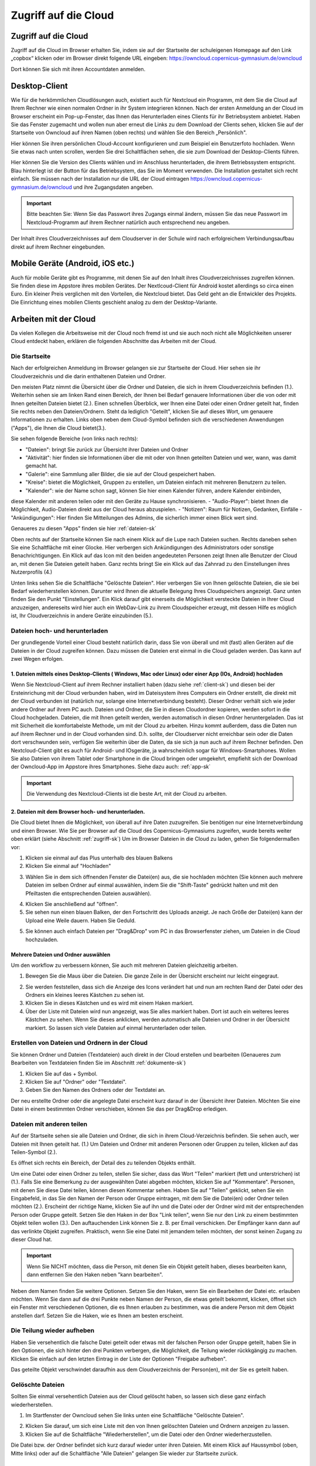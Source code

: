 Zugriff auf die Cloud
====================================


Zugriff auf die Cloud
-------------------------

Zugriff auf die Cloud im Browser erhalten Sie, indem sie auf der Startseite der schuleigenen Homepage auf den Link „copbox“ klicken oder im Browser direkt folgende URL eingeben:
https://owncloud.copernicus-gymnasium.de/owncloud

Dort können Sie sich mit ihren Accountdaten anmelden.

.. _client-sk:

Desktop-Client
---------------

Wie für die herkömmlichen Cloudlösungen auch, existiert auch für Nextcloud ein Programm, mit dem Sie die Cloud auf Ihrem Rechner wie einen normalen Ordner in ihr System integrieren können.
Nach der ersten Anmeldung an der Cloud im Browser erscheint ein Pop-up-Fenster, das Ihnen das Herunterladen eines Clients für ihr Betriebsystem anbietet. Haben Sie das Fenster zugemacht und wollen nun aber erneut die Links zu dem Download der Clients sehen, klicken Sie auf der Startseite von Owncloud auf ihren Namen (oben rechts) und wählen Sie den Bereich „Persönlich".

.. image:: /bilder/cloud/1.png

.. image:: /bilder/cloud/2.png

Hier können Sie ihren persönlichen Cloud-Account konfigurieren und zum Beispiel ein  Benutzerfoto hochladen. Wenn Sie etwas nach unten scrollen, werden Sie drei Schaltflächen sehen, die sie zum Download der Desktop-Clients führen.

.. image:: /bilder/cloud/3.png

Hier können Sie die Version des Clients wählen und im Anschluss herunterladen, die ihrem Betriebssystem entspricht. Blau hinterlegt ist der Button für das Betriebsystem, das Sie im Moment verwenden. Die Installation gestaltet sich recht einfach. Sie müssen nach der Installation nur die URL der Cloud eintragen https://owncloud.copernicus-gymnasium.de/owncloud und ihre Zugangsdaten angeben.

.. important:: Bitte beachten Sie: Wenn Sie das Passwort ihres Zugangs einmal ändern, müssen Sie das neue Passwort im Nextcloud-Programm auf ihrem Rechner natürlich auch entsprechend neu angeben.

Der Inhalt ihres Cloudverzeichnisses auf dem Cloudserver in der Schule wird nach erfolgreichem Verbindungsaufbau direkt auf ihrem Rechner eingebunden.


.. _app-sk:

Mobile Geräte (Android, iOS etc.)
-------------------------------------

Auch für mobile Geräte gibt es Programme, mit denen Sie auf den Inhalt ihres Cloudverzeichnisses zugreifen können. Sie finden diese im Appstore ihres mobilen Gerätes. Der Nextlcoud-Client für Android kostet allerdings so circa einen Euro. Ein kleiner Preis verglichen mit den Vorteilen, die Nextcloud bietet. Das Geld geht an die Entwickler des Projekts. Die Einrichtung eines mobilen Clients geschieht analog zu dem der Desktop-Variante.


.. _arbeiten-sk:

Arbeiten mit der Cloud
-----------------------------------------------------

Da vielen Kollegen die Arbeitsweise mit der Cloud noch fremd ist und sie auch noch nicht alle Möglichkeiten unserer Cloud entdeckt haben, erklären die folgenden Abschnitte das Arbeiten mit der Cloud.



.. _startseite-cloud-sk:

Die Startseite
^^^^^^^^^^^^^^^

Nach der erfolgreichen Anmeldung im Browser gelangen sie zur Startseite der Cloud. Hier sehen sie ihr Cloudverzeichnis und die darin enthaltenen Dateien und Ordner.

.. image:: /bilder/cloud/4.png

Den meisten Platz nimmt die Übersicht über die Ordner und Dateien, die sich in ihrem Cloudverzeichnis befinden (1.).
Weiterhin sehen sie am linken Rand einen Bereich, der Ihnen bei Bedarf genauere Informationen über die von oder mit Ihnen geteilten Dateien bietet (2.).
Einen schnellen Überblick, wer Ihnen eine Datei oder einen Ordner geteilt hat, finden Sie rechts neben den Dateien/Ordnern. Steht da lediglich "Geteilt", klicken
Sie auf dieses Wort, um genauere Informationen zu erhalten.
Links oben neben dem Cloud-Symbol befinden sich die verschiedenen Anwendungen ("Apps"), die Ihnen die Cloud bietet(3.).

Sie sehen folgende Bereiche (von links nach rechts):

- "Dateien": bringt Sie zurück zur Übersicht ihrer Dateien und Ordner
- "Aktivität": hier finden sie Informationen über die mit oder von Ihnen geteilten Dateien und wer, wann, was damit gemacht hat.
- "Galerie": eine Sammlung aller Bilder, die sie auf der Cloud gespeichert haben.
- "Kreise": bietet die Möglichkeit, Gruppen zu erstellen, um Dateien einfach mit mehreren Benutzern zu teilen.
- "Kalender": wie der Name schon sagt, können Sie hier einen Kalender führen, andere Kalender einbinden,
diese Kalender mit anderen teilen oder mit den Geräte zu Hause synchronisieren.
- "Audio-Player": bietet Ihnen die Möglichkeit, Audio-Dateien direkt aus der Cloud heraus abzuspielen.
- "Notizen": Raum für Notizen, Gedanken, Einfälle
- "Ankündigungen": Hier finden Sie Mitteilungen des Admins, die sicherlich immer einen Blick wert sind.


Genaueres zu diesen "Apps" finden sie hier :ref:`dateien-sk`

Oben rechts auf der Startseite können Sie nach einem Klick auf die Lupe nach Dateien suchen.
Rechts daneben sehen Sie eine Schaltfläche mit einer Glocke. Hier verbergen sich Ankündigungen des Administrators oder sonstige Benachrichtigungen.
Ein Klick auf das Icon mit den beiden angedeuteten Personen zeigt Ihnen alle Benutzer der Cloud an, mit denen Sie Dateien geteilt haben.
Ganz rechts bringt Sie ein Klick auf das Zahnrad zu den Einstellungen ihres Nutzerprofils (4.)

Unten links sehen Sie die Schaltfläche "Gelöschte Dateien". Hier verbergen Sie von Ihnen gelöschte Dateien, die sie bei Bedarf wiederherstellen können.
Darunter wird Ihnen die aktuelle Belegung Ihres Cloudspeichers angezeigt.
Ganz unten finden Sie den Punkt "Einstellungen". Ein Klick darauf gibt einerseits die Möglichkeit versteckte Dateien in Ihrer Cloud anzuzeigen, andereseits wird hier auch ein
WebDav-Link zu ihrem Cloudspeicher erzeugt, mit dessen Hilfe es möglich ist, Ihr Cloudverzeichnis in andere Geräte einzubinden (5.).


.. _dateien-hochladen-sk:

Dateien hoch- und herunterladen
^^^^^^^^^^^^^^^^^^^^^^^^^^^^^^^^

Der grundlegende Vorteil einer Cloud besteht natürlich darin, dass Sie von überall und mit (fast) allen Geräten auf die Dateien in der Cloud zugreifen können. Dazu müssen die Dateien erst einmal in die Cloud geladen werden. Das kann auf zwei Wegen erfolgen.

1. Dateien mittels eines Desktop-Clients ( Windows, Mac oder Linux) oder einer App (IOs, Android) hochladen
~~~~~~~~~~~~~~~~~~~~~~~~~~~~~~~~~~~~~~~~~~~~~~~~~~~~~~~~~~~~~~~~~~~~~~~~~~~~~~~~~~~~~~~~~~~~~~~~~~~~~~~~~~~~~

Wenn Sie Nextcloud-Client auf ihrem Rechner installiert haben (dazu siehe :ref:`client-sk`) und diesen bei der Ersteinrichung mit der Cloud verbunden haben, wird im Dateisystem ihres Computers ein Ordner erstellt, die direkt mit der Cloud verbunden ist (natürlich nur, solange eine Internetverbindung besteht). Dieser Ordner verhält sich wie jeder andere Ordner auf ihrem PC auch. Dateien und Ordner, die Sie in diesen Cloudordner kopieren, werden sofort in die Cloud hochgeladen. Dateien, die mit Ihnen geteilt werden, werden automatisch in diesen Ordner heruntergeladen. Das ist mit Sicherheit die komfortabelste Methode, um mit der Cloud zu arbeiten. Hinzu kommt außerdem, dass die Daten nun auf ihrem Rechner und in der Cloud vorhanden sind. D.h. sollte, der Cloudserver nicht erreichbar sein oder die Daten dort verschwunden sein, verfügen Sie weiterhin über die Daten, da sie sich ja nun auch auf ihrem Rechner befinden.
Den Nextcloud-Client gibt es auch für Android- und IOsgeräte, ja wahrscheinlich sogar für Windows-Smartphones. Wollen Sie also Dateien von ihrem Tablet oder Smartphone in die Cloud bringen oder umgekehrt, empfiehlt sich der Download der Owncloud-App im Appstore ihres Smartphones. Siehe dazu auch: :ref:`app-sk`


.. important:: Die Verwendung des Nextcloud-Clients ist die beste Art, mit der Cloud zu arbeiten.

2. Dateien mit dem Browser hoch- und herunterladen.
~~~~~~~~~~~~~~~~~~~~~~~~~~~~~~~~~~~~~~~~~~~~~~~~~~~~~~~

Die Cloud bietet Ihnen die Möglichkeit, von überall auf ihre Daten zuzugreifen. Sie benötigen nur eine Internetverbindung und einen Browser. Wie Sie per Browser auf die Cloud des Copernicus-Gymnasiums zugreifen, wurde bereits weiter oben erklärt (siehe Abschnitt :ref:`zugriff-sk`)
Um im Browser Dateien in die Cloud zu laden, gehen Sie folgendermaßen vor:

1. Klicken sie einmal auf das Plus unterhalb des blauen Balkens

2. Klicken Sie einmal auf "Hochladen"

.. image:: /bilder/cloud/5.png

3. Wählen Sie in dem sich öffnenden Fenster die Datei(en) aus, die sie hochladen möchten (Sie können auch mehrere Dateien im selben Ordner auf einmal auswählen, indem Sie die "Shift-Taste" gedrückt halten und mit den Pfeiltasten die entsprechenden Dateien auswählen).

.. image:: /bilder/cloud/upload-download/upload2.png

4. Klicken Sie anschließend auf "öffnen".

5. Sie sehen nun einen blauen Balken, der den Fortschritt des Uploads anzeigt. Je nach Größe der Datei(en) kann der Upload eine Weile dauern. Haben Sie Geduld.

.. image:: /bilder/cloud/upload-download/upload3.png

5. Sie können auch einfach Dateien per "Drag&Drop" vom PC in das Browserfenster ziehen, um Dateien in die Cloud hochzuladen.

.. image:: /bilder/cloud/upload-download/upload4.png


Mehrere Dateien und Ordner auswählen
~~~~~~~~~~~~~~~~~~~~~~~~~~~~~~~~~~~~~~~

Um den workflow zu verbessern können, Sie auch mit mehreren Dateien gleichzeitig arbeiten.

1. Bewegen Sie die Maus über die Dateien. Die ganze Zeile in der Übersicht erscheint nur leicht eingegraut.

.. image:: /bilder/cloud/mehrere-dateien/mehrere-dateien1.png

2. Sie werden feststellen, dass sich die Anzeige des Icons verändert hat und nun am rechten Rand der Datei oder des Ordners ein kleines leeres Kästchen zu sehen ist.

3. Klicken Sie in dieses Kästchen und es wird mit einem Haken markiert.

4. Über der Liste mit Dateien wird nun angezeigt, was Sie alles markiert haben. Dort ist auch ein weiteres leeres Kästchen zu sehen. Wenn Sie dieses anklicken, werden automatisch alle Dateien und Ordner in der Übersicht markiert. So lassen sich viele Dateien auf einmal herunterladen oder teilen.



.. _erstellen-sk:

Erstellen von Dateien und Ordnern in der Cloud
^^^^^^^^^^^^^^^^^^^^^^^^^^^^^^^^^^^^^^^^^^^^^^^^

Sie können Ordner und Dateien (Textdateien) auch direkt in der Cloud erstellen und bearbeiten (Genaueres zum Bearbeiten von Textdateien finden Sie im Abschnitt :ref:`dokumente-sk`)

1. Klicken Sie auf das + Symbol.

2. Klicken Sie auf "Ordner" oder "Textdatei".

3. Geben Sie den Namen des Ordners oder der Textdatei an.

Der neu erstellte Ordner oder die angelegte Datei erscheint kurz darauf in der Übersicht ihrer Dateien.
Möchten Sie eine Datei in einem bestimmten Ordner verschieben, können Sie das per Drag&Drop erledigen.


.. _dateien-teilen:

Dateien mit anderen teilen
^^^^^^^^^^^^^^^^^^^^^^^^^^^^

Auf der Startseite sehen sie alle Dateien und Ordner, die sich in ihrem Cloud-Verzeichnis befinden. Sie sehen auch,
wer Dateien mit Ihnen geteilt hat. (1.)
Um Dateien und Ordner mit anderen Personen oder Gruppen zu teilen, klicken auf das Teilen-Symbol (2.).

.. image:: /bilder/cloud/dateien-teilen/1.png

Es öffnet sich rechts ein Bereich, der Detail des zu teilenden Objekts enthält.

.. image:: /bilder/cloud/dateien-teilen/2.png

Um eine Datei oder einen Ordner zu teilen, stellen Sie sicher, dass das Wort "Teilen" markiert (fett und unterstrichen) ist (1.).
Falls Sie eine Bemerkung zu der ausgewählten Datei abgeben möchten, klicken Sie auf "Kommentare". Personen, mit denen Sie
diese Datei teilen, können diesen Kommentar sehen.
Haben Sie auf "Teilen" geklickt, sehen Sie ein Eingabefeld, in das Sie den Namen der Person oder Gruppe eintragen, mit dem Sie die
Datei(en) oder Ordner teilen möchten (2.).
Erscheint der richtige Name, klicken Sie auf ihn und die Datei oder der Ordner wird mit der entsprechenden Person oder Gruppe geteilt.
Setzen Sie den Haken in der Box "Link teilen", wenn Sie nur den Link zu einem bestimmten Objekt teilen wollen (3.). Den auftauchenden Link können Sie z. B.
per Email verschicken. Der Empfänger kann dann auf das verlinkte Objekt zugreifen. Praktisch, wenn Sie eine Datei mit jemandem teilen möchten, der sonst keinen Zugang
zu dieser Cloud hat.

.. image:: /bilder/cloud/dateien-teilen/3.png


.. important:: Wenn Sie NICHT möchten, dass die Person, mit denen Sie ein Objekt geteilt haben, dieses bearbeiten kann, dann entfernen Sie den Haken neben "kann bearbeiten".


Neben dem Namen finden Sie weitere Optionen. Setzen Sie den Haken, wenn Sie ein Bearbeiten der Datei etc. erlauben möchten.
Wenn Sie dann auf die drei Punkte neben Namen der Person, die etwas geteilt bekommt, klicken, öffnet sich ein Fenster mit verschiedenen Optionen,
die es Ihnen erlauben zu bestimmen, was die andere Person mit dem Objekt anstellen darf. Setzen Sie die Haken, wie es Ihnen am besten erscheint.

.. image:: /bilder/cloud/dateien-teilen/4.png


Die Teilung wieder aufheben
^^^^^^^^^^^^^^^^^^^^^^^^^^^^^

Haben Sie versehentlich die falsche Datei geteilt oder etwas mit der falschen Person oder Gruppe geteilt, haben Sie in den Optionen, die sich hinter den drei Punkten
verbergen, die Möglichkeit, die Teilung wieder rückkgängig zu machen. Klicken Sie einfach auf den letzten Eintrag in der Liste der Optionen "Freigabe aufheben".

.. image:: /bilder/cloud/dateien-teilen/5.png

Das geteilte Objekt verschwindet daraufhin aus dem Cloudverzeichnis der Person(en), mit der Sie es geteilt haben.


Gelöschte Dateien
^^^^^^^^^^^^^^^^^^

Sollten Sie einmal versehentlich Dateien aus der Cloud gelöscht haben, so lassen sich diese ganz einfach wiederherstellen.

1. Im Startfenster der Owncloud sehen Sie links unten eine Schaltfläche "Gelöschte Dateien".

.. image:: /bilder/cloud/gelöschte-dateien/gelöschte-dateien1.png

2. Klicken Sie darauf, um sich eine Liste mit den von Ihnen gelöschten Dateien und Ordnern anzeigen zu lassen.

3. Klicken Sie auf die Schaltfläche "Wiederherstellen", um die Datei oder den Ordner wiederherzustellen.

.. image:: /bilder/cloud/gelöschte-dateien/gelöschte-dateien2.png

Die Datei bzw. der Ordner befindet sich kurz darauf wieder unter ihren Dateien. Mit einem Klick auf Haussymbol (oben, Mitte links) oder auf die Schaltfläche "Alle Dateien" gelangen Sie wieder zur Startseite zurück.

.. image:: /bilder/cloud/gelöschte-dateien/gelöschte-dateien3.png



.. _apps-sk:

Die verschiedenen Apps
--------------------------

.. _dateien-sk:

"Dateien"
^^^^^^^^^^^^^

Ein Klick auf dieses Symbol bringt Sie wieder zurück zur Startseite, wo Sie ihre gespeicherten Dateien und Ordner finden. Zur Arbeitsweise mit Dateien und Ordnern siehe :ref:`arbeiten-sk`



.. _aktivität-sk:

"Aktivität"
^^^^^^^^^^^^^


.. _galerie-sk:

"Galerie"
^^^^^^^^^^^^^


.. _mail-sk:

"E-Mail"
^^^^^^^^^

Unsere Copbox verfügt auch über einen E-Mail-Client, mit dem Sie zum Beispiel ihre Dienst-Emailadresse bequem abrufen können.
Klicken Sie auf der "App-Leiste" auf den Briefumschlag, um die Mail-App (erstmals) zu starten.

.. image:: /bilder/cloud/mail-app/1.png

Jetzt kann es Weilchen dauern ( ca. 15 Sekunden), bis die App startet.
Sie sehen dann eine Seite, auf der Sie zur Eingabe der Account-Informationen Ihres Email-Zugangs aufgefordert werden.


.. _konfig-mails-sk:

Konfiguration der Mail-App zum Abrufen der Dienst-Emails
~~~~~~~~~~~~~~~~~~~~~~~~~~~~~~~~~~~~~~~~~~~~~~~~~~~~~~~~~

 .. important:: Das folgende Vorgehen beschreibt die Konfiguration der Mail-App zum Abrufen ihres Dienst-Emailaccounts. Sie können natürlich auch eine beliebige andere Emailadresse mit der Mail App verknüpfen. Die notwendigen Daten für eine Konfiguration mit einer beliebigen anderen Emailadresse müssen Sie selbst in Erfahrung bringen.

.. image:: /bilder/cloud/mail-app/2.png

1. Geben Sie ihre Dienst-Emailadresse im Feld "E-Mail-Adresse" ein.

2. Klicken Sie nun auf "Manuelle Einrichtung".

Es öffnet sich ein Menu, in dem Sie noch einige Dinge eintragen müssen, um die Mail-App zu konfigurieren.

.. image:: /bilder/cloud/mail-app/3.png

3. Geben im Feld "IMAP-Host" folgendes ein:  mbox1.belwue.de

4. Klicken Sie auf die Schaltfläche "SSL/TLS" und wählen Sie die Option "STARTTLS" aus.

5. Geben Sie nun im Feld "IMAP-Benutzer" ihre Dienst-Emailadresse ein und im Feld "IMAP-Passwort" das Passwort Ihres Dienst-Emailaccounts.

6. Tragen Sie im Feld "SMTP-Host" ein: mbox1.belwue.de

.. important:: Sollte im Feld darunter nicht bereits "587      STARTTLS" voreingestellt sein, klicken Sie auf das kleine Dreieck in diesem Feld und wählen "STARTTLS" aus.

7. Im Feld "SMTP-Benutzer" geben Sie bitte erneut Ihre Dienst-Emailadresse ein und im Feld darunter ( "SMTP-Passwort") erneut der Passwort ihres Dienst-Emailaccounts.

.. important:: Bitte kontrollieren, ob alle Daten korrekt sind !!!

8. Um die Konfiguration abzuschließen, klicken Sie abschließend auf "Verbinden".

Die App versucht nun, sich mit Ihrem Dienst-Emailaccount zu verbinden. Das kann wieder ein wenig dauern. Hat alles geklappt, öffnet sich die Startseite der Mail-App.





.. _arbeiten-mail-sk:

Arbeiten mit der Mail-App
~~~~~~~~~~~~~~~~~~~~~~~~~~~~

War die Konfiguration erfolgreich, wird Ihnen die Startseite der Mail-App angezeigt, sobald Sie auf das Mail-Symbol in der "App-Leiste" der Cloud klicken.

.. image:: /bilder/cloud/mail-app/4.png

Die Startseite der Mail-App ähnelt herkömmlichen Mail-programmen und der Ansicht diverser Web-Mailer wie web.de o.ä.

Auf der linken Seite (1.) sehen Sie eine Übersicht über die Ordner Ihres Postfachs sowie eine Schaltfläche "+ Neue Nachricht" (das dürfte wohl selbsterklärend sein)
In der Mitte (2.) sehen Sie eine Liste mit allen Mails, die sich in Ihrem Postfach befinden.
Rechts (3.) zeigt die größte Spalte die aktuell markierte Mail an. Um eine Mail anzuzeigen, klicken Sie auf eine der Mails in der mittleren Spalte.








.. _kreise-sk:

"Kreise" - Gruppen erstellen
^^^^^^^^^^^^^^^^^^^^^^^^^^^^^

Diese App bietet Ihnen die Möglichkeit, Gruppen zu erstellen, um Dateien gleichzeitig mit mehreren Benutzern zu teilen
oder an geteilten Dateien zu arbeiten (Oberstufenkurs, Fachschaften, AGs). Es besteht mit dieser App nicht mehr die Notwendigkeit,
Gruppen erst in der Schulkonsole anlegen zu müssen, um Dateien mit mehreren Benutzern zu teilen. Die Möglichkeit, eine Gruppe zuerst in der
Schulkonsole als Projekt anzulegen, besteht aber weiterhin. Wie man das macht, finden Sie hier: :ref:`kurs-sk`
Die App erreichen Sie, indem Sie auf das Kreissymbol in der Menuleiste auf der Startseite der Cloud klicken:

.. image:: /bilder/cloud/kreise-app/1.png

Sie werden nun auf die Startseite der "Kreise-App" wieter geleitet.

.. image:: /bilder/cloud/kreise-app/2.png

Die Startseite der App ist in drei Teile gegliedert:

1. Hier können Sie eine Gruppe (Kreis) erstellen sowie die Art der Gruppe auswählen.

2. Hier sehen Sie eine Übersicht über alle bereits angelegten Gruppen (Kreise). Sie können hier gezielt nach
bestimmten Gruppen suchen oder die Liste der vorhandenen Gruppen filtern nach a) Kreisen, denen Sie angehören
oder b) Kreisen, deren Besitzer Sie sind (Kreise, die Sie erstellt haben).

3. Hier sehen Sie eine Übersicht über die momentan ausgewählte Gruppe und ihre Mitglieder. Je nach Art der Gruppe ("Persönliche Kreise", "Öffentliche Kreise", "Geschlossene Kreise", "Geheime Kreise")
können Sie hier weitere Teilnehmer einladen. Wenn Sie der Besitzer/ Ersteller des Kreises sind, können Sie hier immer neue Mitglieder in den Kreis/ die Gruppe aufnehmen.


Einen Kreis erstellen
~~~~~~~~~~~~~~~~~~~~~~~~~

Um eine Gruppe zu erstellen, gehen Sie folgendermaßen vor:

1. Geben Sie den Namen des Kreises ein, den Sie erstellen wollen (Bereich 1. oben links).

.. image:: /bilder/cloud/kreise-app/3.png

2. Wählen Sie nun in Dropdown-Menu "Bitte Kreis-Typ wählen" die Art des Kreises aus. Es stehen Ihnen vier Arten von Kreisen zur Verfügung:
Die Beschreibung der jeweiligen Kreise entnehmen Sie bitte den fogenden Bildern

2.1 Persönliche Kreise

.. image:: /bilder/cloud/kreise-app/4.png

2.2. Öffentliche Kreise

.. image:: /bilder/cloud/kreise-app/5.png

2.3 Geschlossene Kreise

.. image:: /bilder/cloud/kreise-app/6.png

2.4 Geheime Kreise

.. image:: /bilder/cloud/kreise-app/7.png

Die Beshreibung der Eigenschaften der diversen Kreise können Sie sich jederzeit anzeigen lassen, indem Sie auf die Schaltflächen im linken unteren Bereich klicken.
Abschließen klicken Sie auf die Schaltfläche "Creation",  um den Kreis zu erstellen.

.. image:: /bilder/cloud/kreise-app/8.png


Personen zu einem Kreis hinzufügen
~~~~~~~~~~~~~~~~~~~~~~~~~~~~~~~~~~~

Nachdem Sie einen Kreis erstellt haben, finden Sie diesen im mittleren Bereich der Seite (2.).
Um Personen diesem Kreis hinzuzufügen, klicken Sie den gewünschten Kreis einmal an. Er erscheint daraufhin im rechten Bereich
der Seite (3.)

.. image:: /bilder/cloud/kreise-app/9.png

Klicken Sie nun auf das Icon mit der stilisierten Person. Es erscheint eine Eingabefläche, in der Sie nach dem Namen der Person
suchen können, die Sie dem Kreis hinzufügen möchten. Klicken Sie die entsprechende Person an und sie wird dem Kreis hinzugefügt.
Alle Mitglieder einer Gruppe erscheinen nun in einer Liste. Interessant ist hier vor allem die Spalte "Status".
hier sehen Sie, ob eine Person ihre "Einladung" in die Gruppen bereits bestätigt hat (die Person hat dann den Status "Mitglied")
oder ob eine Person, die Sie eingeladen haben, dieser Einladung noch nicht gefolgt ist ( Status "Eingeladen").
Haben Sie jemanden fälschlicherweise in eine Gruppen eingeladen und möchte Sie diese wieder aus der Gruppe entfernen,
klicken Sie auf den Status. Es öffnet sich ein Dropdown-Menu, das Ihnen anbietet, die Person wieder zu entfernen.

.. image:: /bilder/cloud/kreise-app/10.png


Einen Kreis löschen
~~~~~~~~~~~~~~~~~~~~

Möchten Sie eine Kreis wieder löschen, wählen Sie im mittleren Bereich (2.) den entsprechenden Kreis aus, indem Sie ihn anklicken.
Der Kreis wird nun im rechten Bereich der Seite angezeigt (3.). Klicken Sie rechts oben auf der Mülltonnensymbol, um den Kreis
zu löschen. Es erscheint ein Pop-up-Menu, das Sie auffodert, das Löschen zu bestätigen.

.. important:: Bitte beachten Sie, dass Sie nur dann einen Kreis löschen können, wenn Sie der Eigentümer des Kreises sind.


Dateien mit einem Kreis teilen
~~~~~~~~~~~~~~~~~~~~~~~~~~~~~~~

Mit dem angelegten Kreis können Sie nun Dateien austauschen (wenn Sie Mitglied des Kreises sind).
das funktioniert auf die übliche Art und Weise. Siehe dazu :ref:`dateien-teilen`



.. _kalender-sk:

"Kalender"
^^^^^^^^^^^^^

Die Cloud verfügt über eine Kalender-App, mit dem man alle möglichen Termine verwalten kann.
So könnten Sie zum Beispiel einen Terminkalender für Ihre eigene Klasse einrichten oder den "Klausuren- und Exkursionenkalender" verwenden.
Selbstverständlich können hier angelegte Kalender auch in beliebige Programme (Outlook, Thunderbird etc.) integrieren
und mit diesen Programmen den Kalender sehr bequem bearbeiten.
Natürlich können Sie mit dem Kalender auch in der Webansicht arbeiten.
Im folgenden werden einige der Features erklärt ("Klausuren- und Exkursionenkalender" sowie die Einbindung eines Cloud-Kalenders in ein Email-Programm (hier Thunderbird).
Zur Kalender-App gelangen Sie, indem Sie sich über den Link auf der Homepage an der Cloud anmelden.
Siehe dazu den folgende Link ( :ref:`zugriff-sk` )



Cloud-Kalender in Thunderbird importieren
~~~~~~~~~~~~~~~~~~~~~~~~~~~~~~~~~~~~~~~~~~~~


1. Auf der Startseite der Cloud auf Kalendericon klicken. (1.)

.. image:: /bilder/cloud/kalender-app/1.png

2. Nun auf der linken Seite auf "Arbeiten und Exkursionen klicken. (2.)

3. Jetzt neben "Arbeiten und Exkursionen" auf die drei Punkte klicken. (3.)

4. Als nächstes auf "Link" klicken. (4.)

.. image:: /bilder/cloud/kalender-app/2.png

5.Den erscheinenden Link markieren und kopieren. (5.)

.. image:: /bilder/cloud/kalender-app/3.png


Jetzt öffnen Sie bitte auf Ihrem Rechner Thunderbird und gehen zur Kalenderansicht:  "Termine und Aufgabe" -> Kalender.

6. In der Spalte Kalender rechtsklicken und "Neuer Kalender" auswählen (6.)

.. image:: /bilder/cloud/kalender-app/4.png

7. Hier als Ort des Kalenders "Im Netzwerk" auswählen und  "Weiter" klicken. (7.)

.. image:: /bilder/cloud/kalender-app/5.png

8.  Im folgenden Fenster als Format "CalDAV" auswählen. (8.)

9. Bei "Adresse" den vorhin kopierten Link aus der Cloud einfügen (9.) und auf "Weiter" klicken.

.. image:: /bilder/cloud/kalender-app/6.png

10. Einen aussagekräftigen Namen überlegen und eintippen. Dieser wird nur Ihnen in der Kalenderleiste von Thunderbird angezeigt. (10.)
Wählen Sie Farbe aus, um die Termine dieses Kalender von anderen evt. eingerichteten gut unterscheiden zu können.(11.)
Geben Sie nun eine Emailadresse auswählen, unter der sie benachrichtigt werden möchten ( z. B. ihre Dienstemailadresse wäre möglich,
wenn diese in Thunderbird eingerichtet ist.) (12.)
Dann auf "Weiter" klicken.

.. image:: /bilder/cloud/kalender-app/7.png

11. Im darauf folgenden Fenster sollte jetzt die Meldung "Ihr Kalender wurde erstellt" erscheinen.
Wenn ja,  auf "Fertigstellen" klicken. (13.)

.. image:: /bilder/cloud/kalender-app/8.png

.. important:: Sie werden nun aufgefordert, einmalig ihre Anmeldedaten für die Cloud einzugeben. Zum Abschließen auf "Fertigstellen" klicken.

12. Der neu angelegte Kalender erscheint nun links in der Leiste "Kalender".
Termine dieses Kalender erscheinen in der von Ihnen ausgewählten Farbe.
Diese können Sie nach Belieben ändern, indem Sie nach einem Rechtsklick auf den Namen des Kalenders in der Kalenderleiste auf Eigenschaften klicken. Im aufgehenden Fenster lassen sich nun neben der Farbe auch die Emailadresse und der Zeitintervall, wie oft der Kalender aktualisiert werden soll, einstellen.


Arbeiten mit einem Kalender in einem Email-Programm (Hier am Beispiel Thunderbird)
~~~~~~~~~~~~~~~~~~~~~~~~~~~~~~~~~~~~~~~~~~~~~~~~~~~~~~~~~~~~~~~~~~~~~~~~~~~~~~~~~~~~

1. Im Kalenderfenster von Thunderbird (Termine und Aufgaben -> Kalender) Doppelklick in ein Feld.

.. image:: /bilder/cloud/kalender-app/9.png

Im nun erscheinenden Fenster können die Parameter ihres Termins angeben:
Titel des Termins (1.), Dauer des Termins (2.), ob sich der Termin wiederholen soll (3.), ob sie per Mail an den Termin erinnert werden wollen (4.), genauere Beschreibung des Termins (5.).

.. important:: Bitte achten Sie darauf, dass Sie den anzulegenden Termin in den richtigen Kalender eintragen!!!!! (6.)

2. Wenn Sie mit ihren Angaben zufrieden sind, klicken Sie auf "Speichern und schließen". (7.)

3. Wenn Sie einen Termin in einen Kalender eingetragen haben, der sich irgendwo im Netz befindet (zum Beispiel ein Kalender in der Cloud),
klicken Sie auf "Synchronisieren", um den angelegten Termin mit dem entfernten Kalender sofort zu synchronisieren.

.. image:: /bilder/cloud/kalender-app/10.png

Eine Klassenarbeit oder eine Exkursion eintragen
~~~~~~~~~~~~~~~~~~~~~~~~~~~~~~~~~~~~~~~~~~~~~~~~~~~~~~~~~~~~~~~~~~~~~~~~~~~~~~~~~~~~~~~~~~~~~~

Seit Schuljahresbeginn (2017/18) existieren für die Lehrer mehrere Kalender in der Cloud, in die jeder seine Klassenarbeiten und Exkursionen
eintragen kann.

.. image:: /bilder/cloud/kalender-app/16.png

Für jede Klasse bzw. Klassenstufe wurde ein eigener Kalender erstellt! Damit die Übersichtlichkeit gewahrt bleibt, kann man alle Kalender, die man nicht zu sehen wünscht, mit einem Klick
auf den farbigen Punkt links neben dem Kalendernamen, ausblenden. Übrig bleiben in der Terminübersicht rechts dann nur die farbig markierten Kalender.
Ziel dieser Kalender ist es, den z.T. unübersichtlichen Plan, in den jeder handschriflich seine Arbeiten eingetragen hat, zu ersetzen.
Der Vorteil liegt auf der Hand: Man kann in Ruhe zu Hause seine Klassenarbeit planen und eintragen, da die Kalender rund um die Uhr auch von
zu Hause (oder von anderswo) aus erreichbar sind. Man kann diese Kalender bequem in ein Email-Programm mit Kalenderfunktion einbinden (Thunderbird, Outlook, Apple-Variante)
oder auch in eine entsprechende App einbinden, um die Kalender auch auf mobilen Geräten verfügbar zu machen. Wie man einen Termin in einem Email-Prgramm
anlegt hat das vorige Kapitel beschrieben (Für Outlook und andere gilt ein ähnliches Vorgehen).
Dieses Kapitel beschreibt, wie man eine Klassenarbeit oder eine Exkursion in diese Kalender einträgt, wenn man die Kalender im Browser benutzt.

.. important:: Allerdings sollten Sie folgende Punkte bedenken:  Der Netzwerkberater stellt die Funktionalität bereit und ist nicht für fehlerhafte oder nicht korrekt angelegte Einträge verantwortlich. Vergewissern Sie sich daher bitte immer,a) ob der Inhalt des Eintrags korrekt ist, b) der Eintrag in dem richtigen Kalender ("Arbeiten u. Exkursionen") angelegt wurde und c), dass der Eintrag gespeichtert wurde. Bedenken Sie weiterhin, dass Sie die Einträge der Kollegen verändern und löschen können. Bitte vermeiden Sie dies unbedingt.

Wenn Sie nun also eine Klassenarbeit oder eine Exkursion in den gemeinsamen Kalender eintragen möchten und dabei die Webansicht des Kalender verwenden möchten, gehen bitte wie folgt vor:

1. :ref:`zugriff-sk`

2. Klicken Sie Hauptfenster in der Leiste der Apps auf das Kalendersymbol

.. image:: /bilder/cloud/kalender-app/11.png

3. Sie werden zur Kalender-App weitergeleitet. Die meisten Platz auf dem Bildschirm nimmt die Kalenderübersicht ein. Ein Kästchen pro Tag.
Links oben sehen sie den angezeigten Monat und das Jahr. Klicken Sie auf die Pfeile links oder rechts neben Anzeige von Monat und Jahr, um zum gewünschten Termin zu gelangen.
Klicken Sie auf die Schaltflächen "Tag", "Woche", "Monat" oder "Heute", um die Ansicht zu ändern. Die Übersicht rechts verändert sich entsprechend.
Weiterhin sehen Sie links alle Kalender die sie angelegt haben, oder die mit Ihnen geteilt wurden. Das sind wahrscheinlich nur zwei. Ein blau markierter mit dem Namen "Persönlich" für ihre eigenen Termine und eine ganze Reihe anderer Kalender, die nach den jeweiligen Klassen benannt sind".

.. image:: /bilder/cloud/kalender-app/12.png

4. Um eine Klassenarbeit oder eine Exkursion in diesem Kalender einzutragen, doppelklicken Sie auf das gewünschte Datum in der Übersicht.
Es öffnet sich ein Fenster, in das sie bitte den Namen des Eintrags eintragen ("Titel der Veranstaltung") sowie die Dauer (die Uhrzeit).

.. important:: Um die Übersichtlichkeit zu erhöhen und um für ein einheitliches Erscheinungsbild zu sorgen halten Sie sich bitte an folgende Schreibweise: Klasse,Fach,Lehrerkürzel. Zum Beispiel: 9d,D,Hu

.. image:: /bilder/cloud/kalender-app/13.png

.. important:: Achten Sie darauf, dass Sie den richtigen Kalender ausgewählt haben. Klicken Sie auf das Dropdown-Menu und wählen Sie den Kalender derjenigen Klasse, in den Sie eine Klassenarbeit oder eine Exkursion eintragen möchten, z. B. "6a".

.. important:: Bitte bedenken Sie, dass sie im Falle von geklappten Klassen den gewünschten Termin in alle die Klassen seperat eintragen, aus denen ihre geklappte Klasse besteht. Haben Sie also zum Beispiel Religion mit Schülern aus den Klassen 7a und 7b, müssen Sie den Termin auch in die Kalender 7a und 7b eintragen!!!

Sind alle Angaben korrekt und der richtige Kalender ausgewählt, klicken Sie auf die Schaltfläche "Erstellen" unten rechts.

.. image:: /bilder/cloud/kalender-app/14.png

Wenn alles geklappt hat, erscheint der Termin in der Kalenderübersicht in roter Farbe! Der Termin ist nun für alle anderen Kollegen sichtbar.

.. image:: /bilder/cloud/kalender-app/15.png


Einen neuen Kalender erstellen und diesen mit anderen teilen
~~~~~~~~~~~~~~~~~~~~~~~~~~~~~~~~~~~~~~~~~~~~~~~~~~~~~~~~~~~~~

Selbstverständlich können Sie auch selbst einen weiteren Kalender erstellen und diesen mit anderen Personen oder Gruppen teilen:
1. Öffnen Sie die Kalender-App und klicken Sie links auf die Schaltfläche "+ Neuer Kalender"

.. image:: /bilder/cloud/kalender-app/17.png

2. Geben Sie nun in dem darunter liegenden Feld einen Namen für den neuen Kalender an.

3. Wenn Sie möchten, wählen Sie eine Farbe für diesen Kalender aus.

4. Klicken Sie abschließend auf "Erstellen", um den Kalender anzulegen.

.. image:: /bilder/cloud/kalender-app/18.png

5. Sie finden den neu angelegten Kalender nach einem kurzen Moment in der Liste der Kalender (diese ist alphabetisch sortiert, allerdings steht der "Persönliche Kalender" immer ganz oben).

.. image:: /bilder/cloud/kalender-app/19.png

6. Um diesen Kalender mit anderen Personen oder Gruppen/Kreisen zu teilen, klicken sie auf das Teilen-Symbol.

7. Tippen Sie den Namen der Person (mit dem Vornamen beginnend) oder Gruppe ein und

8. Klicen Sie auf den entsprechenden Eintrag.

.. image:: /bilder/cloud/kalender-app/20.png

9. Haben Sie die falsche Person oder Gruppe ausgewählt, klicken Sie auf das Mülleimer-Symbol neben dem Personen- oder Gruppennamen, um die Teilung mit diesen Personen oder Gruppen rückgängig zu machen.

10. Setzen Sie den Haken neben "kann bearbeiten", wenn Sie möchten, dass die Person oder die Mitglieder der Gruppe, mit denen Sie den Kalender teilen, diesen auch bearbeiten (Termine eintragen, löschen, verändern) sollen dürfen. Setzen Sie den Haken nicht, wenn die Personen oder Gruppen, mit denen Sie diesen Ordner teilen, diesen nur lesen (anschauen) dürfen.

.. image:: /bilder/cloud/kalender-app/21.png

11. Setzen Sie den Haken neben "Link teilen", wenn Sie den Kalender mit jemandem teilen möchten, der kein Nutzer der Copbox ist.
Klicken Sie auf den schwarzen Briefumschlage, und geben Sie dazu in das erscheinende Feld ("Link per E-Mail versenden") die Emailadresse der betreffenden Person ein und klicken Sie abschließend auf "Senden".

.. image:: /bilder/cloud/kalender-app/22.png



.. _audio-player-sk:

"Audio-Player"
^^^^^^^^^^^^^


.. _ankündigungen:

"Ankündigungen"
^^^^^^^^^^^^^^^^


.. _benutzerhandbuch:

Benutzerhandbuch
^^^^^^^^^^^^^^^^

Weitere Informationen finden Sie im englischsprachigen Benutzerhandbuch von Nextcloud, das Sie unter folgender URL finden:
https://docs.nextcloud.com/server/12/user_manual/



.. [#cloud] Im Sommer 2017 haben wir eine technische Änderung vorgenommen und sind von Owncloud zu Nextcloud gewechselt. Zu erreichen ist die neue Cloud aber unter dem alten Namen https://owncloud.copernicus-gymnasium.de/owncloud.
